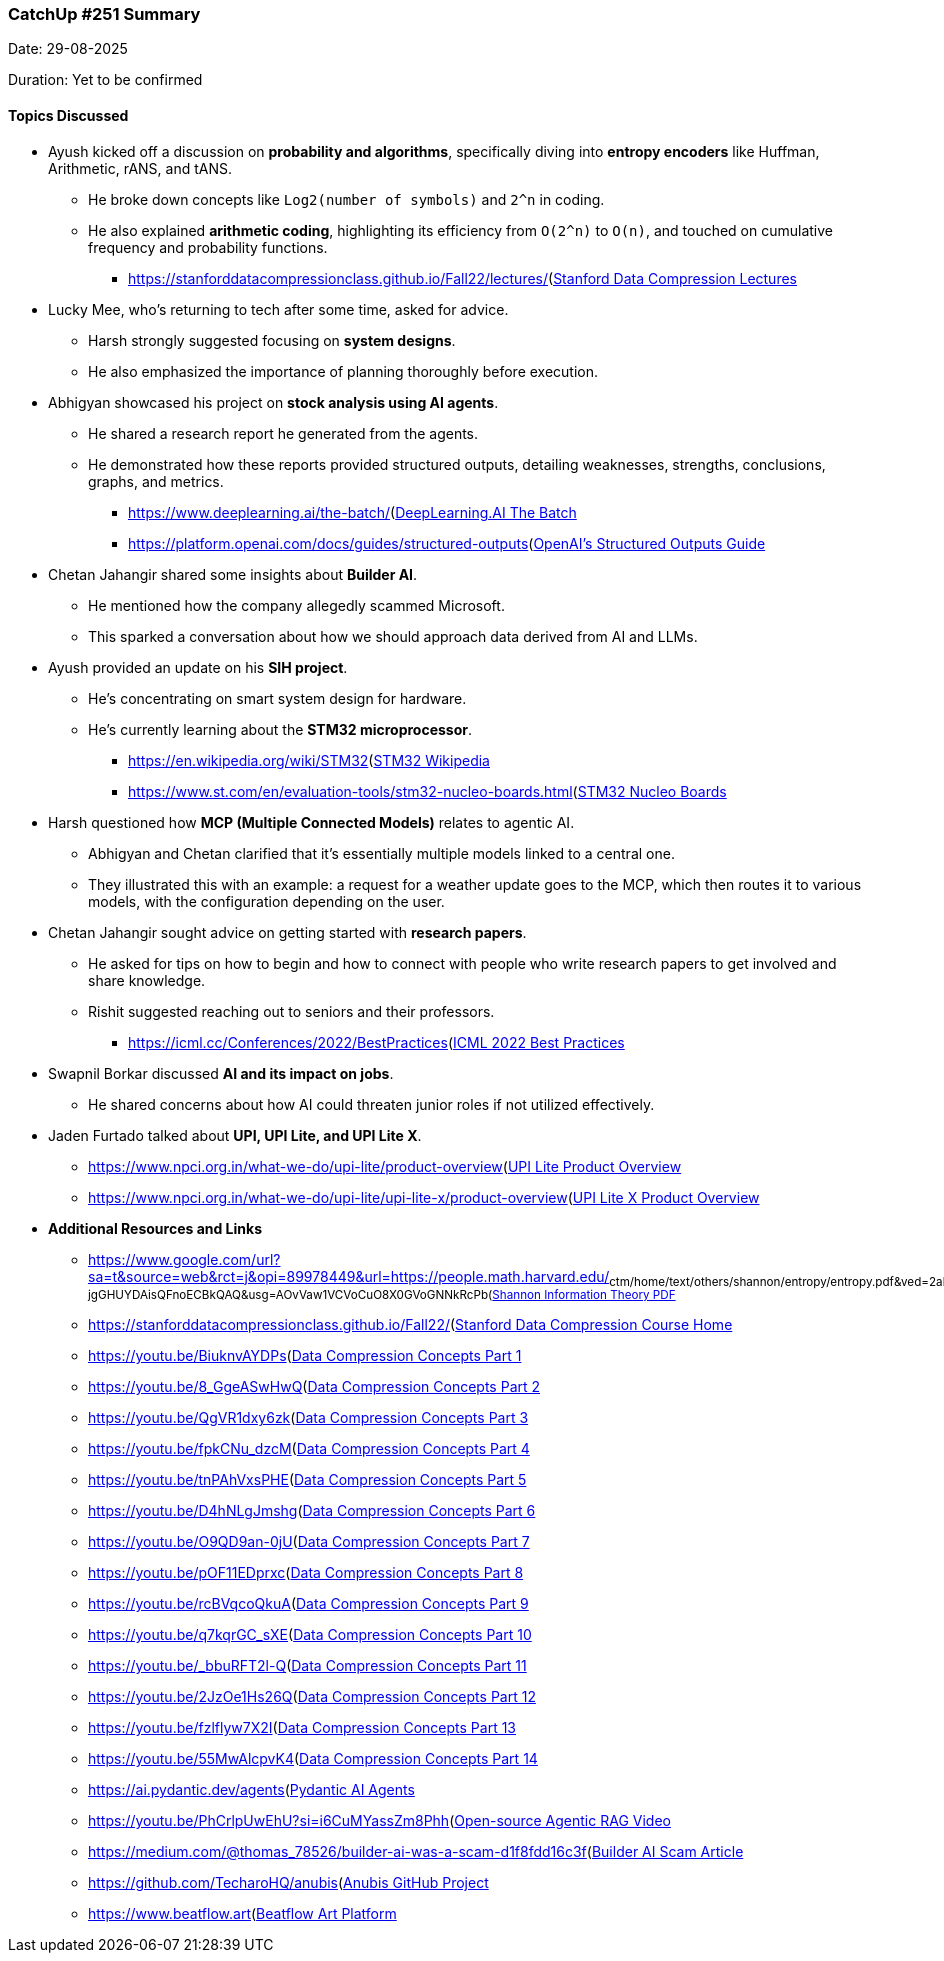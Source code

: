### CatchUp #251 Summary

Date: 29-08-2025

Duration: Yet to be confirmed

==== Topics Discussed

* Ayush kicked off a discussion on **probability and algorithms**, specifically diving into **entropy encoders** like Huffman, Arithmetic, rANS, and tANS.
    ** He broke down concepts like `Log2(number of symbols)` and `2^n` in coding.
    ** He also explained **arithmetic coding**, highlighting its efficiency from `O(2^n)` to `O(n)`, and touched on cumulative frequency and probability functions.
        *** link:[https://stanforddatacompressionclass.github.io/Fall22/lectures/](https://stanforddatacompressionclass.github.io/Fall22/lectures/)[Stanford Data Compression Lectures^]
* Lucky Mee, who's returning to tech after some time, asked for advice.
    ** Harsh strongly suggested focusing on **system designs**.
    ** He also emphasized the importance of planning thoroughly before execution.
* Abhigyan showcased his project on **stock analysis using AI agents**.
    ** He shared a research report he generated from the agents.
    ** He demonstrated how these reports provided structured outputs, detailing weaknesses, strengths, conclusions, graphs, and metrics.
        *** link:[https://www.deeplearning.ai/the-batch/](https://www.deeplearning.ai/the-batch/)[DeepLearning.AI The Batch^]
        *** link:[https://platform.openai.com/docs/guides/structured-outputs](https://platform.openai.com/docs/guides/structured-outputs)[OpenAI's Structured Outputs Guide^]
* Chetan Jahangir shared some insights about **Builder AI**.
    ** He mentioned how the company allegedly scammed Microsoft.
    ** This sparked a conversation about how we should approach data derived from AI and LLMs.
* Ayush provided an update on his **SIH project**.
    ** He's concentrating on smart system design for hardware.
    ** He's currently learning about the **STM32 microprocessor**.
        *** link:[https://en.wikipedia.org/wiki/STM32](https://en.wikipedia.org/wiki/STM32)[STM32 Wikipedia^]
        *** link:[https://www.st.com/en/evaluation-tools/stm32-nucleo-boards.html](https://www.st.com/en/evaluation-tools/stm32-nucleo-boards.html)[STM32 Nucleo Boards^]
* Harsh questioned how **MCP (Multiple Connected Models)** relates to agentic AI.
    ** Abhigyan and Chetan clarified that it's essentially multiple models linked to a central one.
    ** They illustrated this with an example: a request for a weather update goes to the MCP, which then routes it to various models, with the configuration depending on the user.
* Chetan Jahangir sought advice on getting started with **research papers**.
    ** He asked for tips on how to begin and how to connect with people who write research papers to get involved and share knowledge.
    ** Rishit suggested reaching out to seniors and their professors.
        *** link:[https://icml.cc/Conferences/2022/BestPractices](https://icml.cc/Conferences/2022/BestPractices)[ICML 2022 Best Practices^]
* Swapnil Borkar discussed **AI and its impact on jobs**.
    ** He shared concerns about how AI could threaten junior roles if not utilized effectively.
* Jaden Furtado talked about **UPI, UPI Lite, and UPI Lite X**.
    ** link:[https://www.npci.org.in/what-we-do/upi-lite/product-overview](https://www.npci.org.in/what-we-do/upi-lite/product-overview)[UPI Lite Product Overview^]
    ** link:[https://www.npci.org.in/what-we-do/upi-lite/upi-lite-x/product-overview](https://www.npci.org.in/what-we-do/upi-lite/upi-lite-x/product-overview)[UPI Lite X Product Overview^]
* **Additional Resources and Links**
    ** link:[https://www.google.com/url?sa=t&source=web&rct=j&opi=89978449&url=https://people.math.harvard.edu/~ctm/home/text/others/shannon/entropy/entropy.pdf&ved=2ahUKEwis_P6ph7OPAxU4-jgGHUYDAisQFnoECBkQAQ&usg=AOvVaw1VCVoCuO8X0GVoGNNkRcPb](https://www.google.com/url?sa=t&source=web&rct=j&opi=89978449&url=https://people.math.harvard.edu/~ctm/home/text/others/shannon/entropy/entropy.pdf&ved=2ahUKEwis_P6ph7OPAxU4-jgGHUYDAisQFnoECBkQAQ&usg=AOvVaw1VCVoCuO8X0GVoGNNkRcPb)[Shannon Information Theory PDF^]
    ** link:[https://stanforddatacompressionclass.github.io/Fall22/](https://stanforddatacompressionclass.github.io/Fall22/)[Stanford Data Compression Course Home^]
    ** link:[https://youtu.be/BiuknvAYDPs](https://youtu.be/BiuknvAYDPs)[Data Compression Concepts Part 1^]
    ** link:[https://youtu.be/8_GgeASwHwQ](https://youtu.be/8_GgeASwHwQ)[Data Compression Concepts Part 2^]
    ** link:[https://youtu.be/QgVR1dxy6zk](https://youtu.be/QgVR1dxy6zk)[Data Compression Concepts Part 3^]
    ** link:[https://youtu.be/fpkCNu_dzcM](https://youtu.be/fpkCNu_dzcM)[Data Compression Concepts Part 4^]
    ** link:[https://youtu.be/tnPAhVxsPHE](https://youtu.be/tnPAhVxsPHE)[Data Compression Concepts Part 5^]
    ** link:[https://youtu.be/D4hNLgJmshg](https://youtu.be/D4hNLgJmshg)[Data Compression Concepts Part 6^]
    ** link:[https://youtu.be/O9QD9an-0jU](https://youtu.be/O9QD9an-0jU)[Data Compression Concepts Part 7^]
    ** link:[https://youtu.be/pOF11EDprxc](https://youtu.be/pOF11EDprxc)[Data Compression Concepts Part 8^]
    ** link:[https://youtu.be/rcBVqcoQkuA](https://youtu.be/rcBVqcoQkuA)[Data Compression Concepts Part 9^]
    ** link:[https://youtu.be/q7kqrGC_sXE](https://youtu.be/q7kqrGC_sXE)[Data Compression Concepts Part 10^]
    ** link:[https://youtu.be/_bbuRFT2l-Q](https://youtu.be/_bbuRFT2l-Q)[Data Compression Concepts Part 11^]
    ** link:[https://youtu.be/2JzOe1Hs26Q](https://youtu.be/2JzOe1Hs26Q)[Data Compression Concepts Part 12^]
    ** link:[https://youtu.be/fzlflyw7X2I](https://youtu.be/fzlflyw7X2I)[Data Compression Concepts Part 13^]
    ** link:[https://youtu.be/55MwAlcpvK4](https://youtu.be/55MwAlcpvK4)[Data Compression Concepts Part 14^]
    ** link:[https://ai.pydantic.dev/agents](https://ai.pydantic.dev/agents)[Pydantic AI Agents^]
    ** link:[https://youtu.be/PhCrlpUwEhU?si=i6CuMYassZm8Phh](https://youtu.be/PhCrlpUwEhU?si=i6CuMYassZm8Phh)_[Open-source Agentic RAG Video^]
    ** link:[https://medium.com/@thomas_78526/builder-ai-was-a-scam-d1f8fdd16c3f](https://medium.com/@thomas_78526/builder-ai-was-a-scam-d1f8fdd16c3f)[Builder AI Scam Article^]
    ** link:[https://github.com/TecharoHQ/anubis](https://github.com/TecharoHQ/anubis)[Anubis GitHub Project^]
    ** link:[https://www.beatflow.art](https://www.beatflow.art)[Beatflow Art Platform^]
